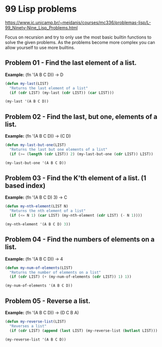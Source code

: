 * 99 Lisp problems
https://www.ic.unicamp.br/~meidanis/courses/mc336/problemas-lisp/L-99_Ninety-Nine_Lisp_Problems.html

Focus on recursion and try to only use the most basic builtin functions to solve the given problems. As the problems become more complex you can allow yourself to use more builtins.

** Problem 01 - Find the last element of a list.
*Example:* (fn '(A B C D)) -> D
#+BEGIN_SRC emacs-lisp :results raw
  (defun my-last(LIST)
    "Returns the last element of a list"
    (if (cdr LIST) (my-last (cdr LIST)) (car LIST)))

  (my-last '(A B C D))
#+END_SRC

#+RESULTS:
D

** Problem 02 - Find the last, but one, elements of a list.
*Example:* (fn '(A B C D)) -> (C D)
#+BEGIN_SRC emacs-lisp :results raw
  (defun my-last-but-one(LIST)
    "Returns the last but one elements of a list"
    (if (>= (length (cdr LIST)) 2) (my-last-but-one (cdr LIST)) LIST))

  (my-last-but-one '(A B C D))
#+END_SRC

#+RESULTS:
(C D)

** Problem 03 - Find the K'th element of a list. (1 based index)
*Example:* (fn '(A B C D) 3) -> C
#+BEGIN_SRC emacs-lisp :results raw
  (defun my-nth-element(LIST N)
    "Returns the nth element of a list"
    (if (<= N 1) (car LIST) (my-nth-element (cdr LIST) (- N 1))))

  (my-nth-element '(A B C D) 3))
#+END_SRC

#+RESULTS:
C

** Problem 04 - Find the numbers of elements on a list.
*Example:* (fn '(A B C D)) -> 4
#+BEGIN_SRC emacs-lisp :results raw
  (defun my-num-of-elements(LIST)
    "Returns the number of elements on a list"
    (if (cdr LIST) (+ (my-num-of-elements (cdr LIST)) 1) 1))

  (my-num-of-elements '(A B C D))
#+END_SRC

#+RESULTS:
4

** Problem 05 - Reverse a list.
*Example:* (fn '(A B C D)) -> (D C B A)
#+BEGIN_SRC emacs-lisp :results raw
  (defun my-reverse-list(LIST)
    "Reverses a list"
    (if (cdr LIST) (append (last LIST) (my-reverse-list (butlast LIST))) LIST))

  (my-reverse-list '(A B C D))
#+END_SRC

#+RESULTS:
(D C B A)


